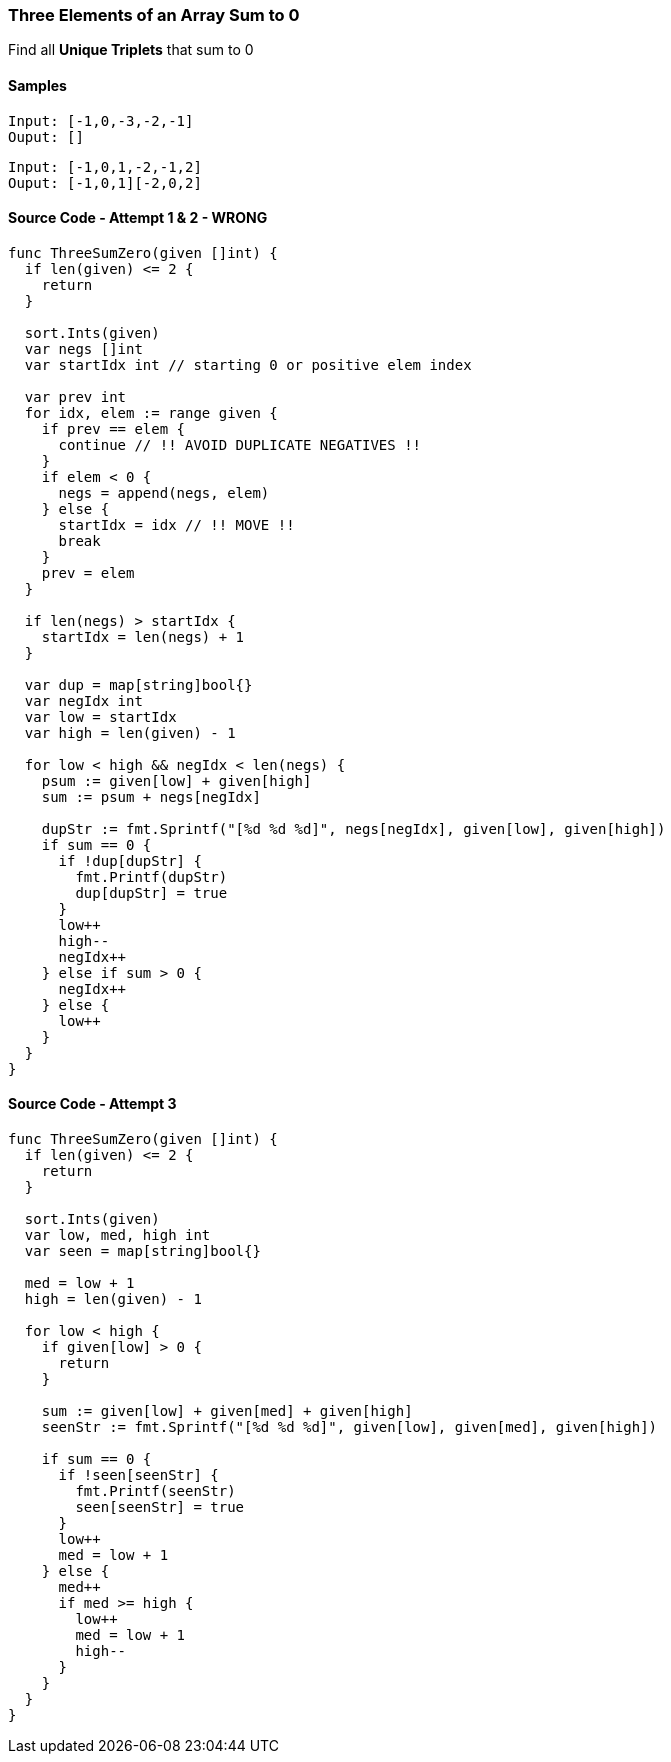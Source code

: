 === Three Elements of an Array Sum to 0
Find all **Unique Triplets** that sum to 0

==== Samples
[source, bash]
----
Input: [-1,0,-3,-2,-1]
Ouput: []
----

[source, bash]
----
Input: [-1,0,1,-2,-1,2]
Ouput: [-1,0,1][-2,0,2]
----

==== Source Code - Attempt 1 & 2 - WRONG
[source, go]
----
func ThreeSumZero(given []int) {
  if len(given) <= 2 {
    return
  }

  sort.Ints(given)
  var negs []int
  var startIdx int // starting 0 or positive elem index
  
  var prev int
  for idx, elem := range given {
    if prev == elem {
      continue // !! AVOID DUPLICATE NEGATIVES !!
    }
    if elem < 0 {
      negs = append(negs, elem)
    } else {
      startIdx = idx // !! MOVE !!
      break
    }
    prev = elem
  }
  
  if len(negs) > startIdx {
    startIdx = len(negs) + 1
  }
  
  var dup = map[string]bool{}
  var negIdx int
  var low = startIdx
  var high = len(given) - 1
  
  for low < high && negIdx < len(negs) {
    psum := given[low] + given[high]
    sum := psum + negs[negIdx]
    
    dupStr := fmt.Sprintf("[%d %d %d]", negs[negIdx], given[low], given[high])
    if sum == 0 {
      if !dup[dupStr] {
        fmt.Printf(dupStr)
        dup[dupStr] = true
      }
      low++
      high--
      negIdx++
    } else if sum > 0 {
      negIdx++
    } else {
      low++
    }
  }
}
----

==== Source Code - Attempt 3
[source, go]
----
func ThreeSumZero(given []int) {
  if len(given) <= 2 {
    return
  }
  
  sort.Ints(given)
  var low, med, high int
  var seen = map[string]bool{}
  
  med = low + 1
  high = len(given) - 1
  
  for low < high {
    if given[low] > 0 {
      return
    }
    
    sum := given[low] + given[med] + given[high]
    seenStr := fmt.Sprintf("[%d %d %d]", given[low], given[med], given[high])
    
    if sum == 0 {
      if !seen[seenStr] {
        fmt.Printf(seenStr)
        seen[seenStr] = true
      }
      low++
      med = low + 1
    } else {
      med++
      if med >= high {
        low++
        med = low + 1
        high--
      }
    }
  }
}
----
